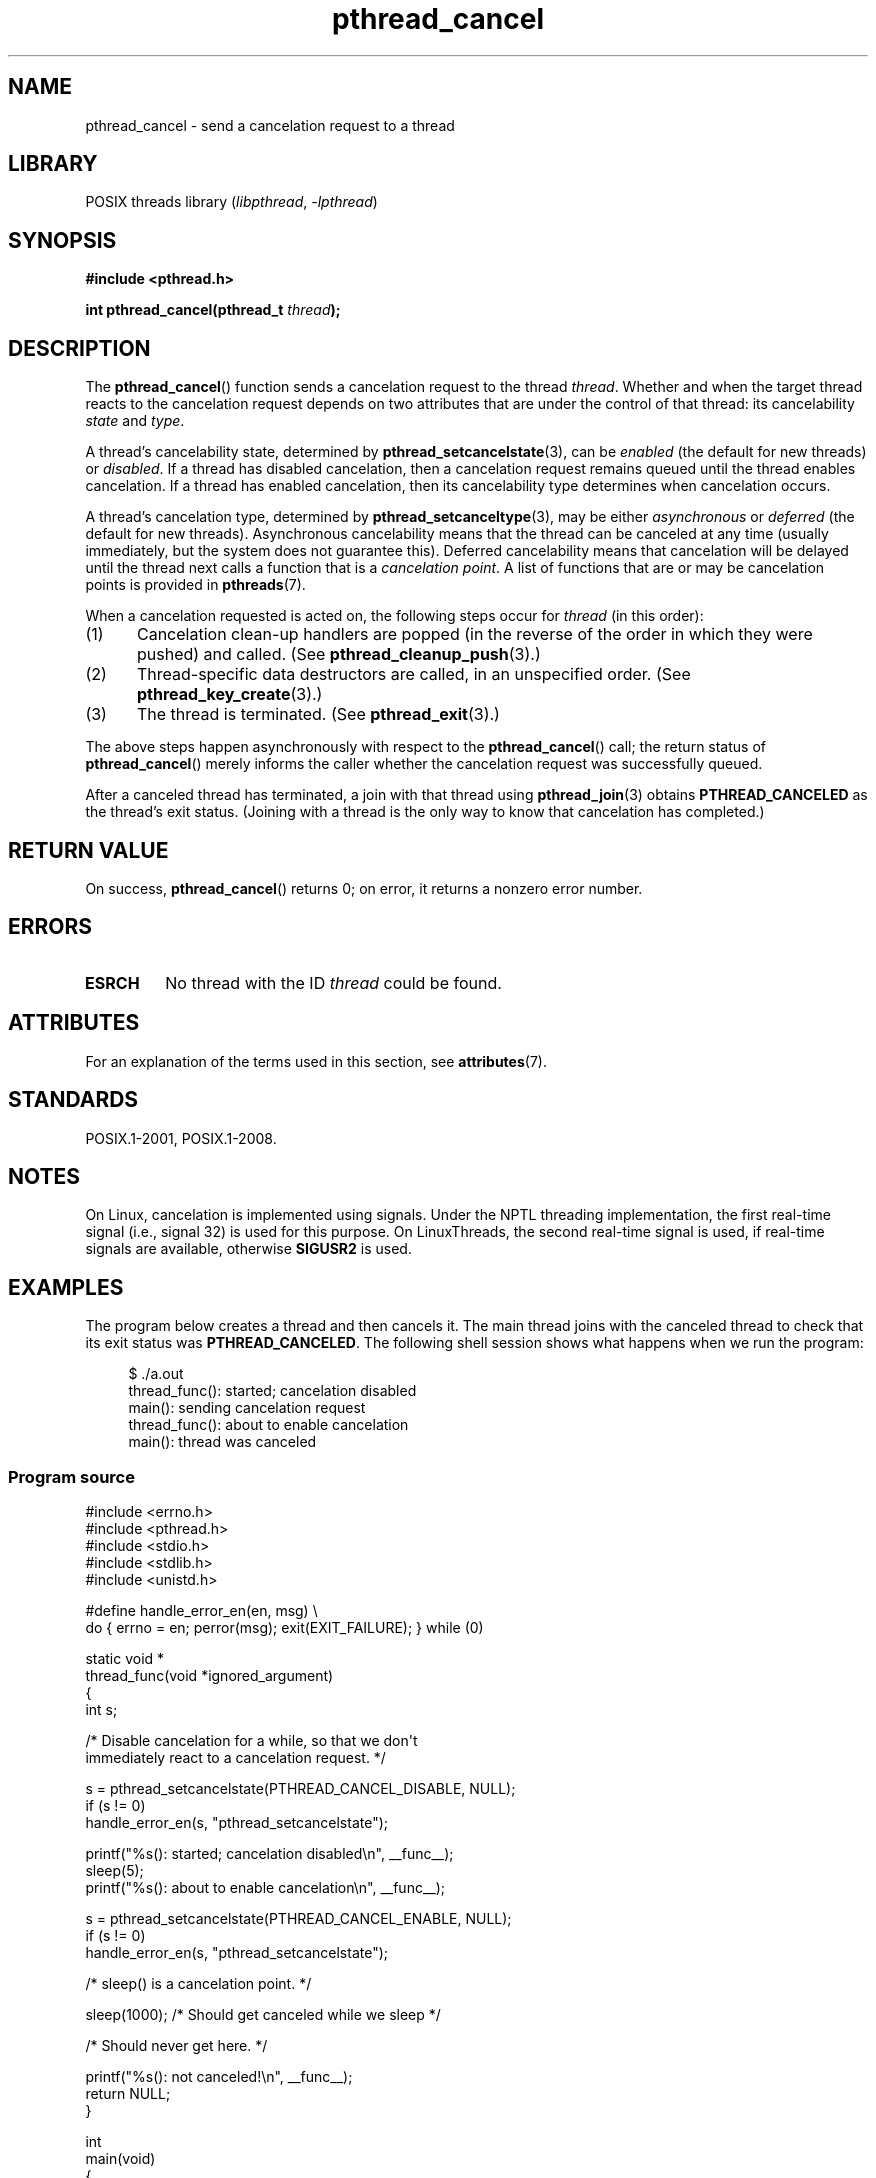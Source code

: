 '\" t
.\" Copyright (c) 2008 Linux Foundation, written by Michael Kerrisk
.\"     <mtk.manpages@gmail.com>
.\"
.\" SPDX-License-Identifier: Linux-man-pages-copyleft
.\"
.TH pthread_cancel 3 (date) "Linux man-pages (unreleased)"
.SH NAME
pthread_cancel \- send a cancelation request to a thread
.SH LIBRARY
POSIX threads library
.RI ( libpthread ", " \-lpthread )
.SH SYNOPSIS
.nf
.B #include <pthread.h>
.PP
.BI "int pthread_cancel(pthread_t " thread );
.fi
.SH DESCRIPTION
The
.BR pthread_cancel ()
function sends a cancelation request to the thread
.IR thread .
Whether and when the target thread
reacts to the cancelation request depends on
two attributes that are under the control of that thread:
its cancelability
.I state
and
.IR type .
.PP
A thread's cancelability state, determined by
.BR pthread_setcancelstate (3),
can be
.I enabled
(the default for new threads) or
.IR disabled .
If a thread has disabled cancelation,
then a cancelation request remains queued until the thread
enables cancelation.
If a thread has enabled cancelation,
then its cancelability type determines when cancelation occurs.
.PP
A thread's cancelation type, determined by
.BR pthread_setcanceltype (3),
may be either
.I asynchronous
or
.I deferred
(the default for new threads).
Asynchronous cancelability
means that the thread can be canceled at any time
(usually immediately, but the system does not guarantee this).
Deferred cancelability means that cancelation will be delayed until
the thread next calls a function that is a
.IR "cancelation point" .
A list of functions that are or may be cancelation points is provided in
.BR pthreads (7).
.PP
When a cancelation requested is acted on, the following steps occur for
.I thread
(in this order):
.IP (1) 5
Cancelation clean-up handlers are popped
(in the reverse of the order in which they were pushed) and called.
(See
.BR pthread_cleanup_push (3).)
.IP (2)
Thread-specific data destructors are called,
in an unspecified order.
(See
.BR pthread_key_create (3).)
.IP (3)
The thread is terminated.
(See
.BR pthread_exit (3).)
.PP
The above steps happen asynchronously with respect to the
.BR pthread_cancel ()
call;
the return status of
.BR pthread_cancel ()
merely informs the caller whether the cancelation request
was successfully queued.
.PP
After a canceled thread has terminated,
a join with that thread using
.BR pthread_join (3)
obtains
.B PTHREAD_CANCELED
as the thread's exit status.
(Joining with a thread is the only way to know that cancelation
has completed.)
.SH RETURN VALUE
On success,
.BR pthread_cancel ()
returns 0;
on error, it returns a nonzero error number.
.SH ERRORS
.TP
.B ESRCH
No thread with the ID
.I thread
could be found.
.SH ATTRIBUTES
For an explanation of the terms used in this section, see
.BR attributes (7).
.ad l
.nh
.TS
allbox;
lbx lb lb
l l l.
Interface	Attribute	Value
T{
.BR pthread_cancel ()
T}	Thread safety	MT-Safe
.TE
.hy
.ad
.sp 1
.\" .SH VERSIONS
.\" Available since glibc 2.0
.SH STANDARDS
POSIX.1-2001, POSIX.1-2008.
.SH NOTES
On Linux, cancelation is implemented using signals.
Under the NPTL threading implementation,
the first real-time signal (i.e., signal 32) is used for this purpose.
On LinuxThreads, the second real-time signal is used,
if real-time signals are available, otherwise
.B SIGUSR2
is used.
.SH EXAMPLES
The program below creates a thread and then cancels it.
The main thread joins with the canceled thread to check
that its exit status was
.BR PTHREAD_CANCELED .
The following shell session shows what happens when we run the program:
.PP
.in +4n
.EX
$ ./a.out
thread_func(): started; cancelation disabled
main(): sending cancelation request
thread_func(): about to enable cancelation
main(): thread was canceled
.EE
.in
.SS Program source
\&
.\" SRC BEGIN (pthread_cancel.c)
.EX
#include <errno.h>
#include <pthread.h>
#include <stdio.h>
#include <stdlib.h>
#include <unistd.h>

#define handle_error_en(en, msg) \e
        do { errno = en; perror(msg); exit(EXIT_FAILURE); } while (0)

static void *
thread_func(void *ignored_argument)
{
    int s;

    /* Disable cancelation for a while, so that we don\[aq]t
       immediately react to a cancelation request. */

    s = pthread_setcancelstate(PTHREAD_CANCEL_DISABLE, NULL);
    if (s != 0)
        handle_error_en(s, "pthread_setcancelstate");

    printf("%s(): started; cancelation disabled\en", __func__);
    sleep(5);
    printf("%s(): about to enable cancelation\en", __func__);

    s = pthread_setcancelstate(PTHREAD_CANCEL_ENABLE, NULL);
    if (s != 0)
        handle_error_en(s, "pthread_setcancelstate");

    /* sleep() is a cancelation point. */

    sleep(1000);        /* Should get canceled while we sleep */

    /* Should never get here. */

    printf("%s(): not canceled!\en", __func__);
    return NULL;
}

int
main(void)
{
    pthread_t thr;
    void *res;
    int s;

    /* Start a thread and then send it a cancelation request. */

    s = pthread_create(&thr, NULL, &thread_func, NULL);
    if (s != 0)
        handle_error_en(s, "pthread_create");

    sleep(2);           /* Give thread a chance to get started */

    printf("%s(): sending cancelation request\en", __func__);
    s = pthread_cancel(thr);
    if (s != 0)
        handle_error_en(s, "pthread_cancel");

    /* Join with thread to see what its exit status was. */

    s = pthread_join(thr, &res);
    if (s != 0)
        handle_error_en(s, "pthread_join");

    if (res == PTHREAD_CANCELED)
        printf("%s(): thread was canceled\en", __func__);
    else
        printf("%s(): thread wasn\[aq]t canceled (shouldn\[aq]t happen!)\en",
               __func__);
    exit(EXIT_SUCCESS);
}
.EE
.\" SRC END
.SH SEE ALSO
.ad l
.nh
.BR pthread_cleanup_push (3),
.BR pthread_create (3),
.BR pthread_exit (3),
.BR pthread_join (3),
.BR pthread_key_create (3),
.BR pthread_setcancelstate (3),
.BR pthread_setcanceltype (3),
.BR pthread_testcancel (3),
.BR pthreads (7)
